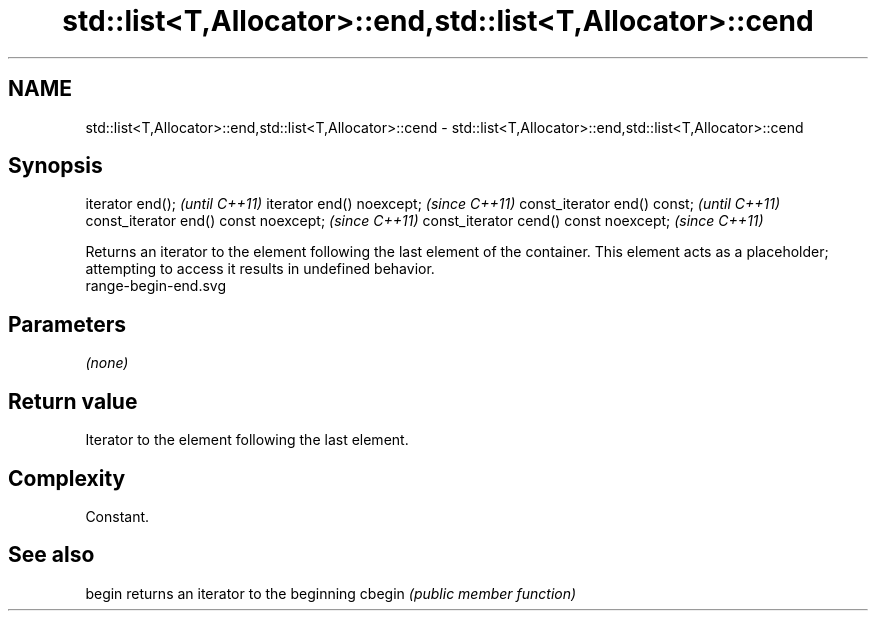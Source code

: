 .TH std::list<T,Allocator>::end,std::list<T,Allocator>::cend 3 "2020.03.24" "http://cppreference.com" "C++ Standard Libary"
.SH NAME
std::list<T,Allocator>::end,std::list<T,Allocator>::cend \- std::list<T,Allocator>::end,std::list<T,Allocator>::cend

.SH Synopsis

iterator end();                        \fI(until C++11)\fP
iterator end() noexcept;               \fI(since C++11)\fP
const_iterator end() const;            \fI(until C++11)\fP
const_iterator end() const noexcept;   \fI(since C++11)\fP
const_iterator cend() const noexcept;  \fI(since C++11)\fP

Returns an iterator to the element following the last element of the container.
This element acts as a placeholder; attempting to access it results in undefined behavior.
 range-begin-end.svg

.SH Parameters

\fI(none)\fP

.SH Return value

Iterator to the element following the last element.

.SH Complexity

Constant.


.SH See also



begin  returns an iterator to the beginning
cbegin \fI(public member function)\fP






